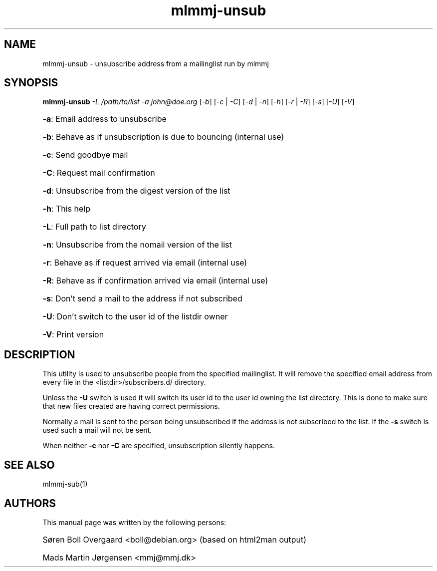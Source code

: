 .TH mlmmj-unsub "1" "September 2004" mlmmj-unsub
.SH NAME
mlmmj-unsub \- unsubscribe address from a mailinglist run by mlmmj
.SH SYNOPSIS
.B mlmmj-unsub
\fI\-L /path/to/list \-a john@doe.org\fR [\fI\-b\fR] [\fI\-c\fR | \fI\-C\fR]
[\fI\-d\fR | \fI\-n\fR] [\fI\-h\fR] [\fI\-r\fR | \fI\-R\fR] [\fI\-s\fR] [\fI\-U\fR] [\fI\-V\fR]
.HP
\fB\-a\fR: Email address to unsubscribe
.HP
\fB\-b\fR: Behave as if unsubscription is due to bouncing (internal use)
.HP
\fB\-c\fR: Send goodbye mail
.HP
\fB\-C\fR: Request mail confirmation
.HP
\fB\-d\fR: Unsubscribe from the digest version of the list
.HP
\fB\-h\fR: This help
.HP
\fB\-L\fR: Full path to list directory
.HP
\fB\-n\fR: Unsubscribe from the nomail version of the list
.HP
\fB\-r\fR: Behave as if request arrived via email (internal use)
.HP
\fB\-R\fR: Behave as if confirmation arrived via email (internal use)
.HP
\fB\-s\fR: Don't send a mail to the address if not subscribed
.HP
\fB\-U\fR: Don't switch to the user id of the listdir owner
.HP
\fB\-V\fR: Print version
.SH DESCRIPTION
This utility is used to unsubscribe people from the specified mailinglist. It
will remove the specified email address from every file in the
<listdir>/subscribers.d/ directory.

Unless the \fB\-U\fR switch is used it will switch its user id to the user id
owning the list directory. This is done to make sure that new files created are
having correct permissions.

Normally a mail is sent to the person being unsubscribed if the address is not
subscribed to the list. If the \fB\-s\fR switch is used such a mail will not be
sent.

When neither \fB\-c\fR nor \fB\-C\fR are specified, unsubscription silently
happens.
.SH "SEE ALSO"
mlmmj-sub(1)
.SH AUTHORS
This manual page was written by the following persons:
.HP
S\[/o]ren Boll Overgaard <boll@debian.org> (based on html2man output)
.HP
Mads Martin J\[/o]rgensen <mmj@mmj.dk>
